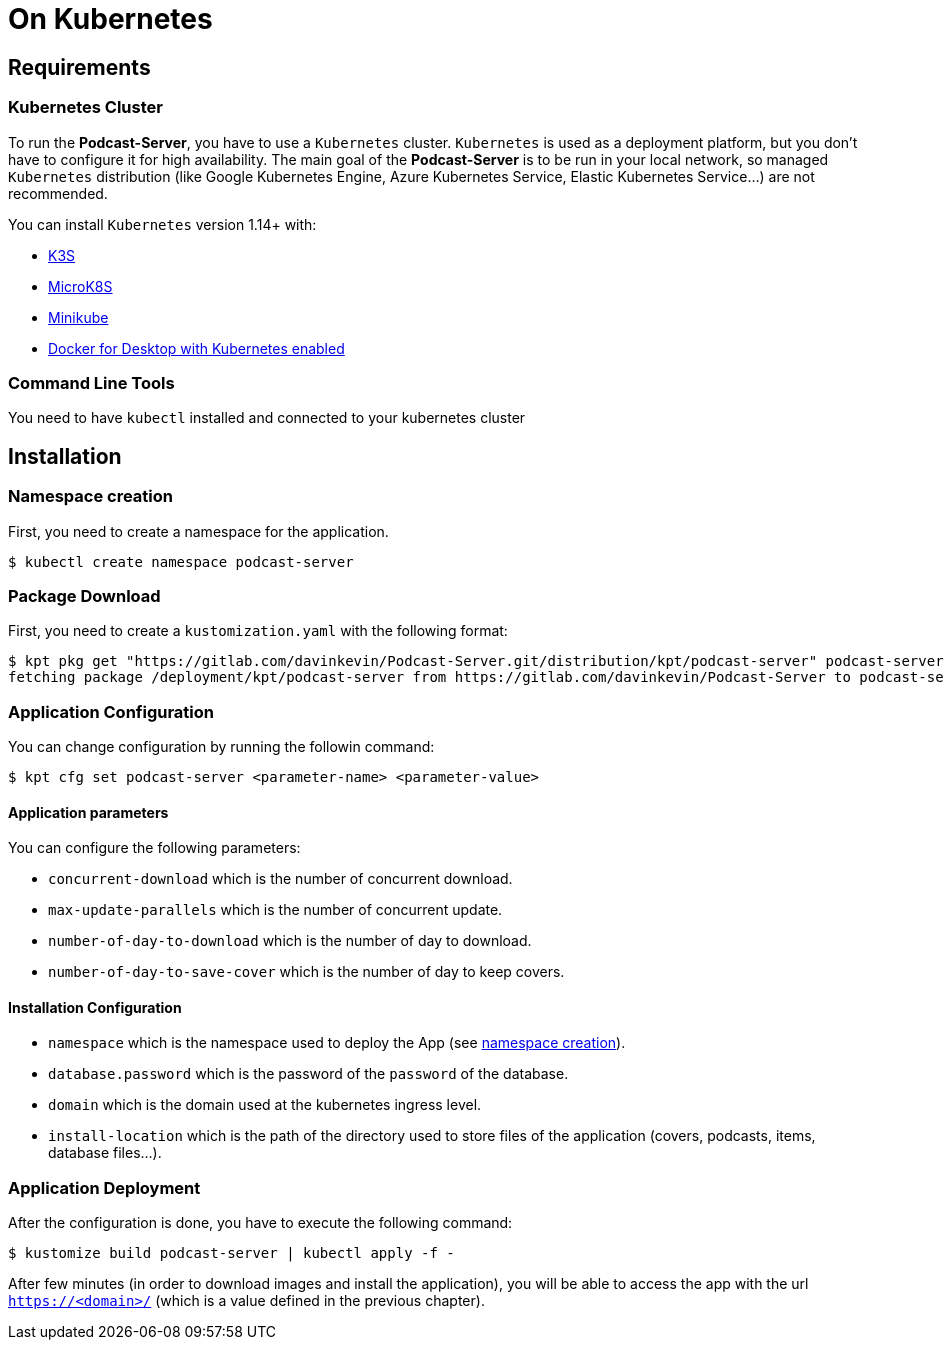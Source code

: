 = On Kubernetes

== Requirements

=== Kubernetes Cluster

To run the *Podcast-Server*, you have to use a `Kubernetes` cluster. `Kubernetes` is used as a deployment platform, but you don't have to configure it for high availability. The main goal of the *Podcast-Server* is to be run in your local network, so managed `Kubernetes` distribution (like Google Kubernetes Engine, Azure Kubernetes Service, Elastic Kubernetes Service…) are not recommended.

You can install `Kubernetes` version 1.14+ with:

* https://k3s.io/[K3S]
* https://microk8s.io/[MicroK8S]
* https://github.com/kubernetes/minikube[Minikube]
* https://www.docker.com/products/docker-desktop[Docker for Desktop with Kubernetes enabled]

=== Command Line Tools

You need to have `kubectl` installed and connected to your kubernetes cluster

== Installation

[#namespace-creation]
=== Namespace creation

First, you need to create a namespace for the application.

[source, shell script]
----
$ kubectl create namespace podcast-server
----

=== Package Download

First, you need to create a `kustomization.yaml` with the following format:

//- Command to execute it from a custom branch
//- kpt pkg get "https://gitlab.com/davinkevin/Podcast-Server.git/distribution/kpt/podcast-server@c68e8f48fc3917c26da94a17f7d8e2f2e1fcd501" podcast-server

[source, shell script]
----
$ kpt pkg get "https://gitlab.com/davinkevin/Podcast-Server.git/distribution/kpt/podcast-server" podcast-server
fetching package /deployment/kpt/podcast-server from https://gitlab.com/davinkevin/Podcast-Server to podcast-server
----

=== Application Configuration

You can change configuration by running the followin command:

[source, shell script]
----
$ kpt cfg set podcast-server <parameter-name> <parameter-value>
----

==== Application parameters

You can configure the following parameters:

* `concurrent-download` which is the number of concurrent download.
* `max-update-parallels` which is the number of concurrent update.
* `number-of-day-to-download` which is the number of day to download.
* `number-of-day-to-save-cover` which is the number of day to keep covers.

==== Installation Configuration

* `namespace` which is the namespace used to deploy the App (see link:#namespace-creation[namespace creation]).
* `database.password` which is the password of the `password` of the database.
* `domain` which is the domain used at the kubernetes ingress level.
* `install-location` which is the path of the directory used to store files of the application (covers, podcasts, items, database files…).

=== Application Deployment

After the configuration is done, you have to execute the following command:

[source, shell script]
----
$ kustomize build podcast-server | kubectl apply -f -
----

After few minutes (in order to download images and install the application), you will be able to access the app with
the url `https://<domain>/` (which is a value defined in the previous chapter).
